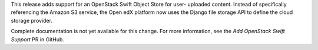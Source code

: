 This release adds support for an OpenStack Swift Object Store for user-
uploaded content. Instead of specifically referencing the Amazon S3 service,
the Open edX platform now uses the Django file storage API to define the
cloud storage provider.

Complete documentation is not yet available for this change. For more
information, see the `Add OpenStack Swift Support` PR in GitHub.


.. _Add OpenStack Swift Support: https://github.com/edx/edx-platform/pull/11286
